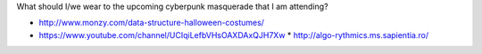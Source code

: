 What should I/we wear to the upcoming cyberpunk masquerade that I am
attending?

* http://www.monzy.com/data-structure-halloween-costumes/
* https://www.youtube.com/channel/UCIqiLefbVHsOAXDAxQJH7Xw
  * http://algo-rythmics.ms.sapientia.ro/
